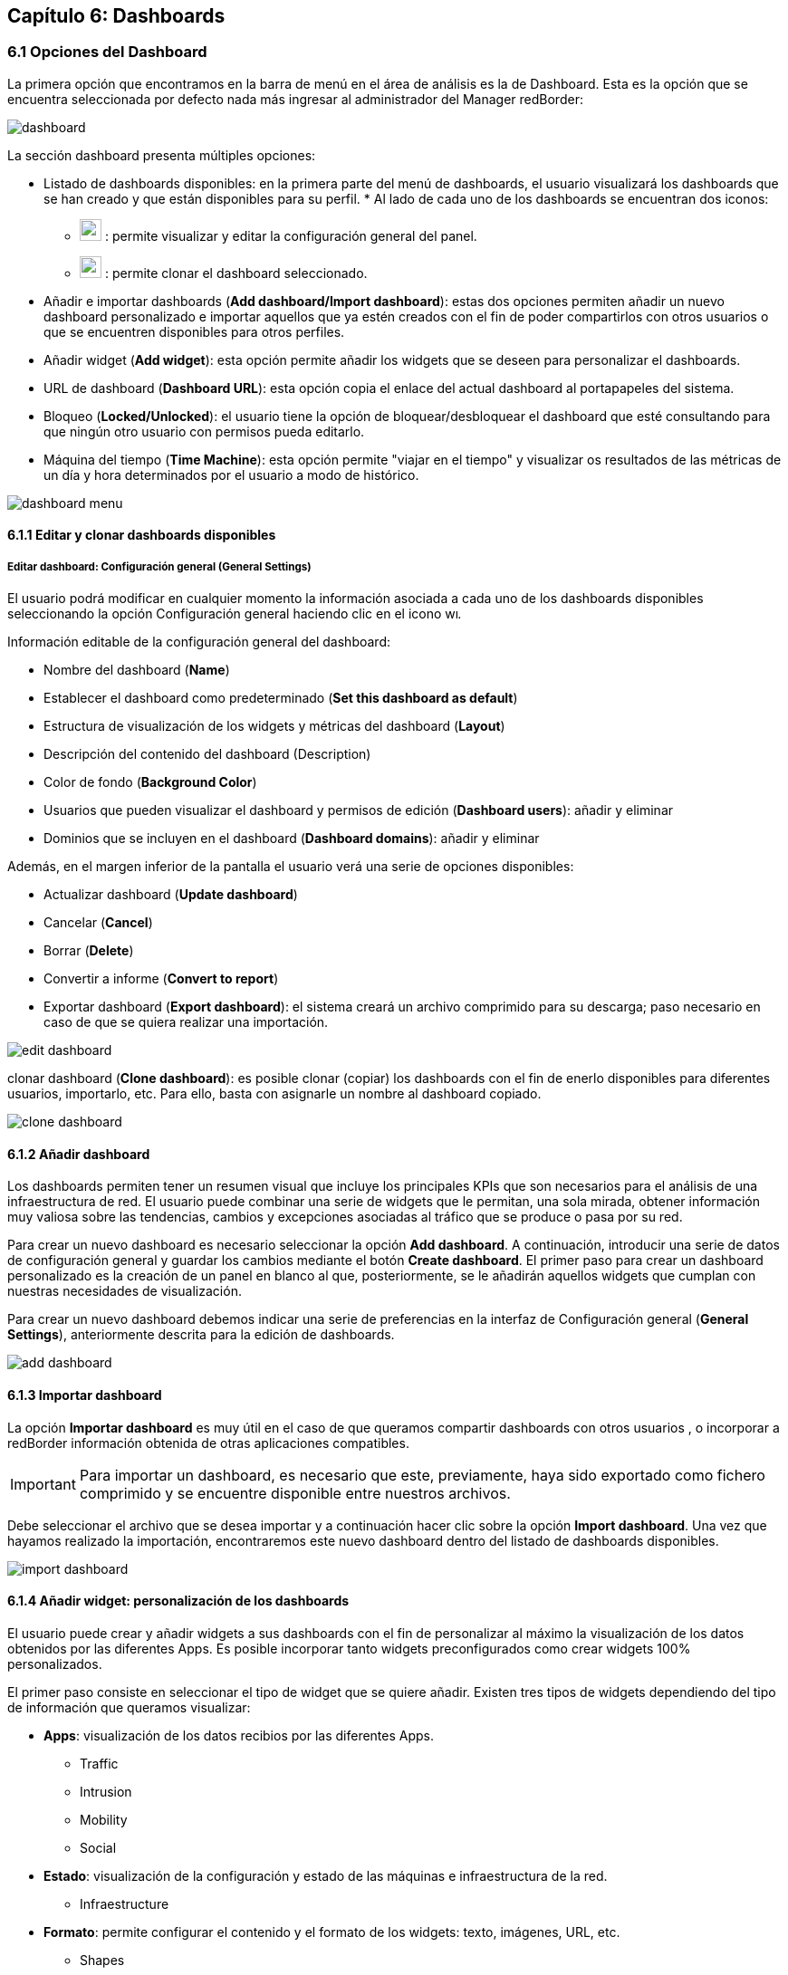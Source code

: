 == Capítulo 6: Dashboards

=== 6.1 Opciones del Dashboard

La primera opción que encontramos en la barra de menú en el área de análisis es la de Dashboard. Esta es la opción que se encuentra seleccionada por defecto nada más ingresar al administrador del Manager redBorder:

image::images/dashboard/dashboard.png[align="center"]

La sección dashboard presenta múltiples opciones:

* Listado de dashboards disponibles: en la primera parte del menú de dashboards, el usuario visualizará los dashboards que se han creado y que están disponibles para su perfil.
*
Al lado de cada uno de los dashboards se encuentran dos iconos:

** image:images/dashboard/wrench.png[width=24, height=24] : permite visualizar y editar la configuración general del panel.
** image:images/dashboard/copy.png[width=24, height=24] : permite clonar el dashboard seleccionado.

* Añadir e importar dashboards (*Add dashboard/Import dashboard*): estas dos opciones permiten añadir un nuevo dashboard personalizado e importar aquellos que ya estén creados con el fin de poder compartirlos con otros usuarios o que se encuentren disponibles para otros perfiles.

* Añadir widget (*Add widget*): esta opción permite añadir los widgets que se deseen para personalizar el dashboards.

* URL de dashboard (*Dashboard URL*): esta opción copia el enlace del actual dashboard al portapapeles del sistema.

* Bloqueo (*Locked/Unlocked*): el usuario tiene la opción de bloquear/desbloquear el dashboard que esté consultando para que ningún otro usuario con permisos pueda editarlo.

* Máquina del tiempo (*Time Machine*): esta opción permite "viajar en el tiempo" y visualizar os resultados de las métricas de un día y hora determinados por el usuario a modo de histórico.

image::images/dashboard/dashboard_menu.png[align="center", frame=all]

==== 6.1.1 Editar y clonar dashboards disponibles
===== *Editar dashboard: Configuración general (General Settings)*
El usuario podrá modificar en cualquier momento la información asociada a cada uno de los dashboards disponibles seleccionando la opción Configuración general haciendo clic en el icono image:images/dashboard/wrench.png[width=14, height=14].

Información editable de la configuración general del dashboard:

* Nombre del dashboard (*Name*)
* Establecer el dashboard como predeterminado (*Set this dashboard as default*)
* Estructura de visualización de los widgets y métricas del dashboard (*Layout*)
* Descripción del contenido del dashboard (Description)
* Color de fondo (*Background Color*)
* Usuarios que pueden visualizar el dashboard y permisos de edición (*Dashboard users*): añadir y eliminar
* Dominios que se incluyen en el dashboard (*Dashboard domains*): añadir y eliminar

Además, en el margen inferior de la pantalla el usuario verá una serie de opciones disponibles:

* Actualizar dashboard (*Update dashboard*)
* Cancelar (*Cancel*)
* Borrar (*Delete*)
* Convertir a informe (*Convert to report*)
* Exportar dashboard (*Export dashboard*): el sistema creará un archivo comprimido para su descarga; paso necesario en caso de que se quiera realizar una importación.

image::images/dashboard/edit_dashboard.png[align="center"]

clonar dashboard (*Clone dashboard*): es posible clonar (copiar) los dashboards con el fin de enerlo disponibles para diferentes usuarios, importarlo, etc. Para ello, basta con asignarle un nombre al dashboard copiado.

image::images/dashboard/clone_dashboard.png[align="center"]

==== 6.1.2 Añadir dashboard
Los dashboards permiten tener un resumen visual que incluye los principales KPIs que son necesarios para el análisis de una infraestructura de red. El usuario puede combinar una serie de widgets que le permitan, una sola mirada, obtener información muy valiosa sobre las tendencias, cambios y excepciones asociadas al tráfico que se produce o pasa por su red.

Para crear un nuevo dashboard es necesario seleccionar la opción *Add dashboard*. A continuación, introducir una serie de datos de configuración general y guardar los cambios mediante el botón *Create dashboard*. El primer paso para crear un dashboard personalizado es la creación de un panel en blanco al que, posteriormente, se le añadirán aquellos widgets que cumplan con nuestras necesidades de
visualización.

Para crear un nuevo dashboard debemos indicar una serie de preferencias en la interfaz de Configuración general (*General Settings*), anteriormente descrita para la edición de dashboards.

image::images/dashboard/add_dashboard.png[align="center"]

==== 6.1.3 Importar dashboard
La opción *Importar dashboard* es muy útil en el caso de que queramos compartir dashboards con otros usuarios , o incorporar a redBorder información obtenida de otras aplicaciones compatibles.

IMPORTANT: Para importar un dashboard, es necesario que este, previamente, haya sido exportado como fichero comprimido y se encuentre disponible entre nuestros archivos.

Debe seleccionar el archivo que se desea importar y a continuación hacer clic sobre la opción *Import dashboard*. Una vez que hayamos realizado la importación, encontraremos este nuevo dashboard
dentro del listado de dashboards disponibles.

image::images/dashboard/import_dashboard.png[align="center"]

==== 6.1.4 Añadir widget: personalización de los dashboards
El usuario puede crear y añadir widgets a sus dashboards con el fin de personalizar al máximo la visualización de los datos obtenidos por las diferentes Apps. Es posible incorporar tanto widgets preconfigurados como crear widgets 100% personalizados.

El primer paso consiste en seleccionar el tipo de widget que se quiere añadir. Existen tres tipos de widgets dependiendo del tipo de información que queramos visualizar:

* *Apps*: visualización de los datos recibios por las diferentes Apps.
** Traffic
** Intrusion
** Mobility
** Social
* *Estado*: visualización de la configuración y estado de las máquinas e infraestructura de la red.
** Infraestructure
* *Formato*: permite configurar el contenido y el formato de los widgets: texto, imágenes, URL, etc.
** Shapes

image::images/dashboard/widget_selection.png[align="center"]
